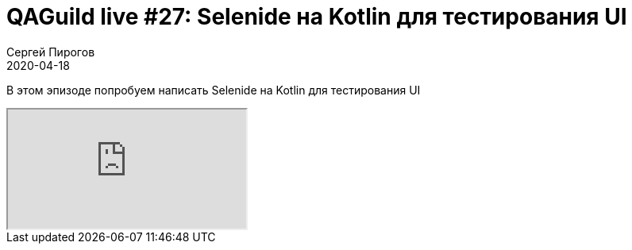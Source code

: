 = QAGuild live #27: Selenide на Kotlin для тестирования UI
Сергей Пирогов
2020-04-18
:jbake-type: post
:jbake-tags: QAGuild, Youtube
:jbake-summary: Selenide на Kotlin для тестирования UI
:jbake-status: published

В этом эпизоде попробуем написать Selenide на Kotlin для тестирования UI

++++
<div class="embed-responsive embed-responsive-16by9">
  <iframe class="embed-responsive-item" src="https://www.youtube.com/embed/gm3lcdcNvMs" allowfullscreen></iframe>
</div>
++++
